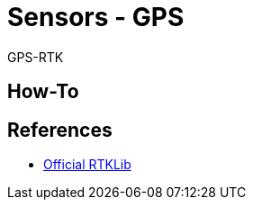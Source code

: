 = Sensors - GPS
:hardbreaks:

GPS-RTK

== How-To



== References

* link:https://github.com/rtklibexplorer/RTKLIB[Official RTKLib]